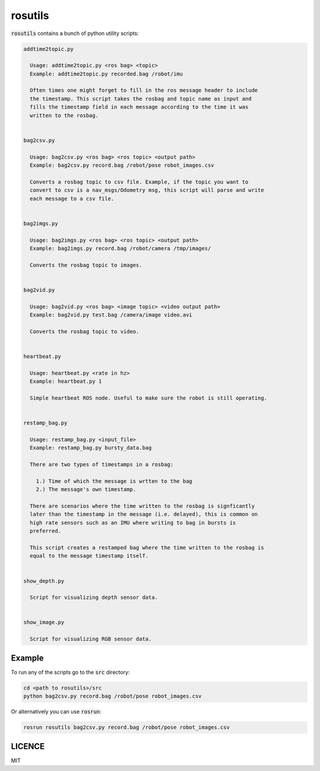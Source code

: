 rosutils
========

:code:`rosutils` contains a bunch of python utility scripts:

.. code::

  addtime2topic.py

    Usage: addtime2topic.py <ros bag> <topic>
    Example: addtime2topic.py recorded.bag /robot/imu

    Often times one might forget to fill in the ros message header to include
    the timestamp. This script takes the rosbag and topic name as input and
    fills the timestamp field in each message according to the time it was
    written to the rosbag.


  bag2csv.py

    Usage: bag2csv.py <ros bag> <ros topic> <output path>
    Example: bag2csv.py record.bag /robot/pose robot_images.csv

    Converts a rosbag topic to csv file. Example, if the topic you want to
    convert to csv is a nav_msgs/Odometry msg, this script will parse and write
    each message to a csv file.


  bag2imgs.py

    Usage: bag2imgs.py <ros bag> <ros topic> <output path>
    Example: bag2imgs.py record.bag /robot/camera /tmp/images/

    Converts the rosbag topic to images.


  bag2vid.py

    Usage: bag2vid.py <ros bag> <image topic> <video output path>
    Example: bag2vid.py test.bag /camera/image video.avi

    Converts the rosbag topic to video.


  heartbeat.py

    Usage: heartbeat.py <rate in hz>
    Example: heartbeat.py 1

    Simple heartbeat ROS node. Useful to make sure the robot is still operating.


  restamp_bag.py

    Usage: restamp_bag.py <input_file>
    Example: restamp_bag.py bursty_data.bag

    There are two types of timestamps in a rosbag:

      1.) Time of which the message is wrtten to the bag
      2.) The message's own timestamp.

    There are scenarios where the time written to the rosbag is signficantly
    later than the timestamp in the message (i.e. delayed), this is common on
    high rate sensors such as an IMU where writing to bag in bursts is
    preferred.

    This script creates a restamped bag where the time written to the rosbag is
    equal to the message timestamp itself.


  show_depth.py

    Script for visualizing depth sensor data.


  show_image.py

    Script for visualizing RGB sensor data.


Example
-------

To run any of the scripts go to the :code:`src` directory:

.. code::

    cd <path to rosutils>/src
    python bag2csv.py record.bag /robot/pose robot_images.csv


Or alternatively you can use :code:`rosrun`:

.. code::

    rosrun rosutils bag2csv.py record.bag /robot/pose robot_images.csv


LICENCE
-------

MIT
